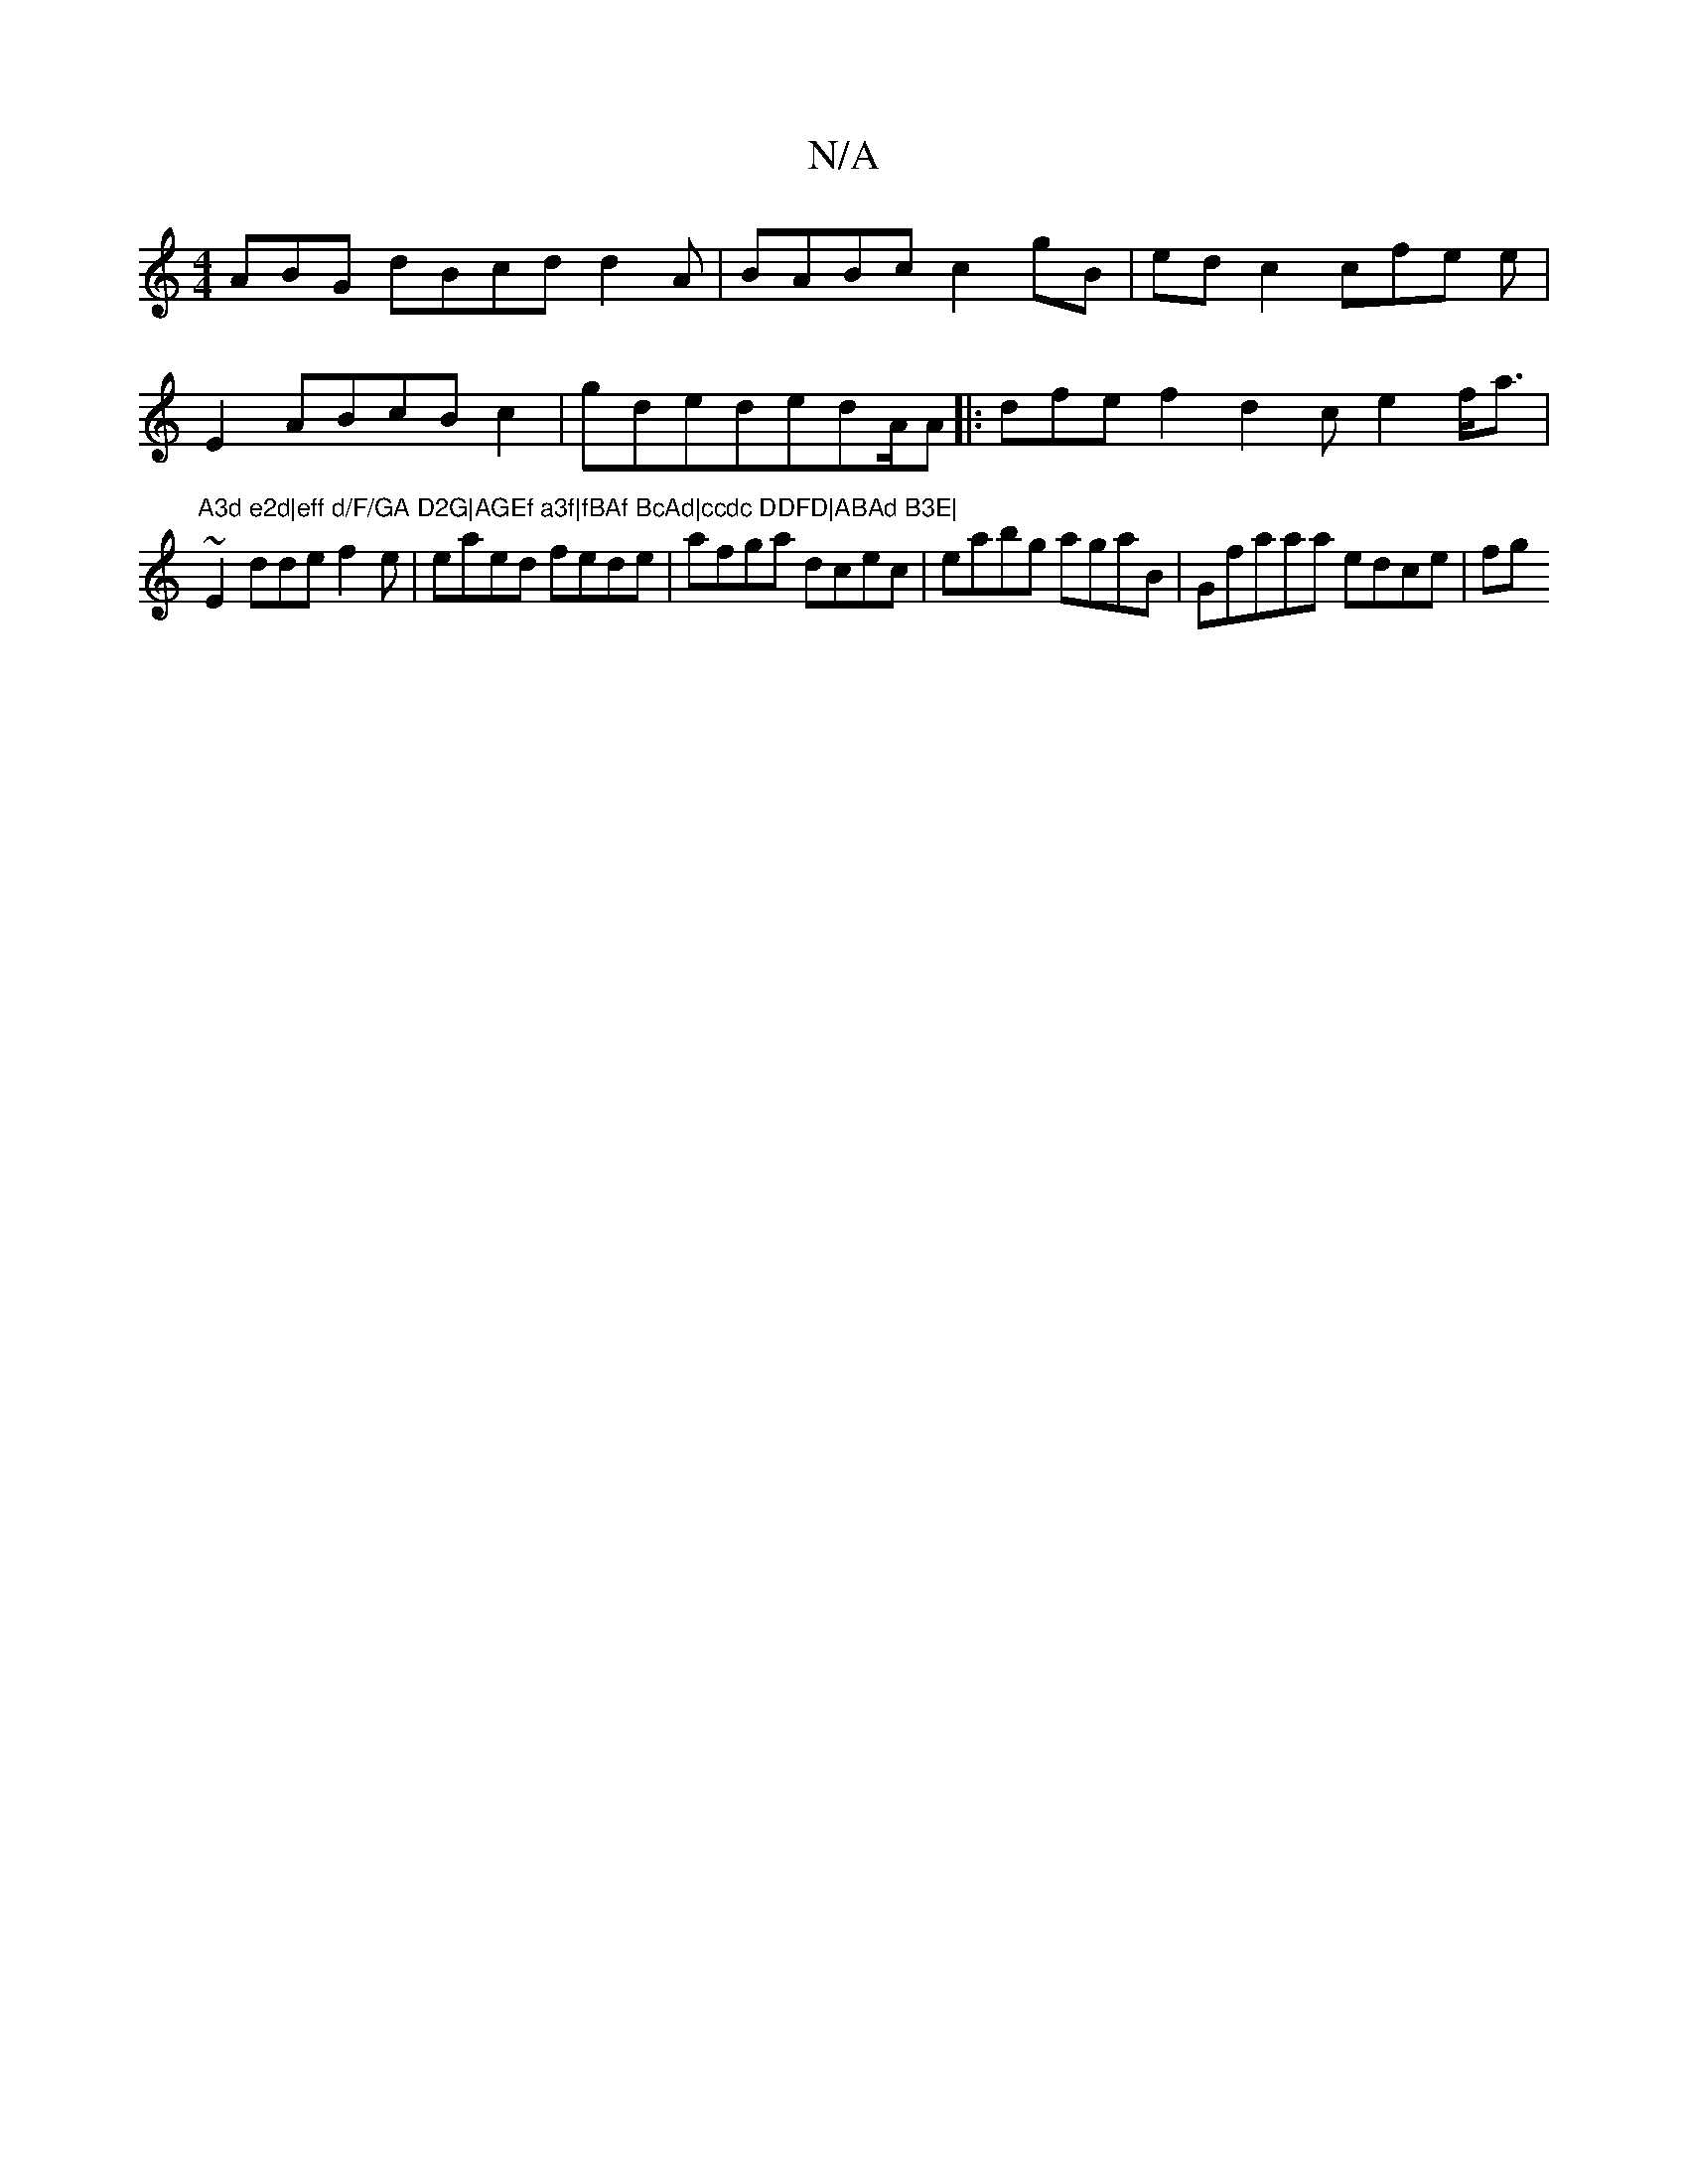 X:1
T:N/A
M:4/4
R:N/A
K:Cmajor
ABG dBcd d2A| BABc c2gB| ed c2 cfe e|
E2 ABcB c2 | gdededA/A|: dfe f2 d2c e2 f<a|"A3d e2d|eff d/F/GA D2G|AGEf a3f|fBAf BcAd|ccdc DDFD|ABAd B3E|
~E2 dde f2e|eaed fede|afga dcec| eabg agaB|Gfaaa edce|fg